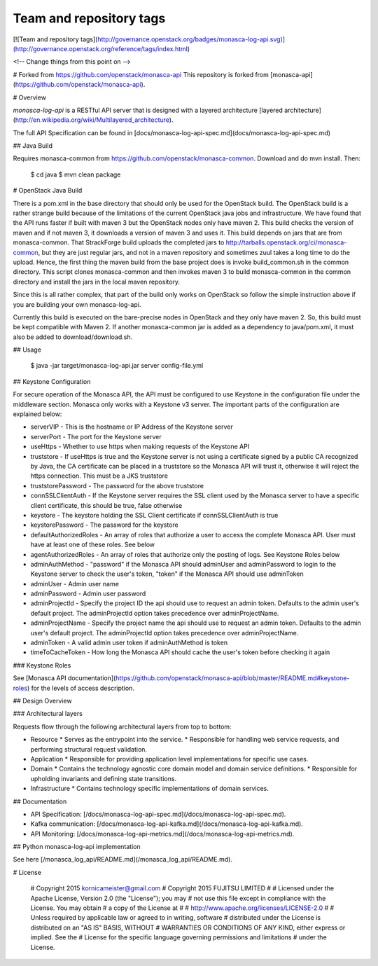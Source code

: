 Team and repository tags
========================

[![Team and repository tags](http://governance.openstack.org/badges/monasca-log-api.svg)](http://governance.openstack.org/reference/tags/index.html)

<!-- Change things from this point on -->

# Forked from https://github.com/openstack/monasca-api
This repository is forked from [monasca-api](https://github.com/openstack/monasca-api).

# Overview

`monasca-log-api` is a RESTful API server that is designed with a layered architecture [layered architecture](http://en.wikipedia.org/wiki/Multilayered_architecture).

The full API Specification can be found in [docs/monasca-log-api-spec.md](docs/monasca-log-api-spec.md)

## Java Build

Requires monasca-common from https://github.com/openstack/monasca-common. Download and do mvn install. Then:

    $ cd java
    $ mvn clean package

# OpenStack Java Build

There is a pom.xml in the base directory that should only be used for the OpenStack build. The OpenStack build is a rather strange build because of the limitations of the current OpenStack java jobs and infrastructure. We have found that the API runs faster if built with maven 3 but the OpenStack nodes only have maven 2. This build checks the version of maven and if not maven 3, it downloads a version of maven 3 and uses it. This build depends on jars that are from monasca-common. That StrackForge build uploads the completed jars to http://tarballs.openstack.org/ci/monasca-common, but they are just regular jars, and not in a maven repository and sometimes zuul takes a long time to do the upload. Hence, the first thing the maven build from the base project does is invoke build_common.sh in the common directory. This script clones monasca-common and then invokes maven 3 to build monasca-common in the common directory and install the jars in the local maven repository.

Since this is all rather complex, that part of the build only works on OpenStack so follow the simple instruction above if you are building your own monasca-log-api.

Currently this build is executed on the bare-precise nodes in OpenStack and they only have maven 2. So, this build must be kept compatible with Maven 2. If another monasca-common jar is added as a dependency to java/pom.xml, it must also be added to download/download.sh.

## Usage

    $ java -jar target/monasca-log-api.jar server config-file.yml

## Keystone Configuration

For secure operation of the Monasca API, the API must be configured to use Keystone in the configuration file under the middleware section. Monasca only works with a Keystone v3 server. The important parts of the configuration are explained below:

* serverVIP - This is the hostname or IP Address of the Keystone server
* serverPort - The port for the Keystone server
* useHttps - Whether to use https when making requests of the Keystone API
* truststore - If useHttps is true and the Keystone server is not using a certificate signed by a public CA recognized by Java, the CA certificate can be placed in a truststore so the Monasca API will trust it, otherwise it will reject the https connection. This must be a JKS truststore
* truststorePassword - The password for the above truststore
* connSSLClientAuth - If the Keystone server requires the SSL client used by the Monasca server to have a specific client certificate, this should be true, false otherwise
* keystore - The keystore holding the SSL Client certificate if connSSLClientAuth is true
* keystorePassword - The password for the keystore
* defaultAuthorizedRoles - An array of roles that authorize a user to access the complete Monasca API. User must have at least one of these roles. See below
* agentAuthorizedRoles - An array of roles that authorize only the posting of logs. See Keystone Roles below
* adminAuthMethod - "password" if the Monasca API should adminUser and adminPassword to login to the Keystone server to check the user's token, "token" if the Monasca API should use adminToken
* adminUser - Admin user name
* adminPassword - Admin user password
* adminProjectId - Specify the project ID the api should use to request an admin token. Defaults to the admin user's default project. The adminProjectId option takes precedence over adminProjectName.
* adminProjectName - Specify the project name the api should use to request an admin token. Defaults to the admin user's default project. The adminProjectId option takes precedence over adminProjectName.
* adminToken - A valid admin user token if adminAuthMethod is token
* timeToCacheToken - How long the Monasca API should cache the user's token before checking it again

### Keystone Roles

See [Monasca API documentation](https://github.com/openstack/monasca-api/blob/master/README.md#keystone-roles) for the levels of access description.

## Design Overview

### Architectural layers

Requests flow through the following architectural layers from top to bottom:

* Resource
  * Serves as the entrypoint into the service.
  * Responsible for handling web service requests, and performing structural request validation.
* Application
  * Responsible for providing application level implementations for specific use cases.
* Domain
  * Contains the technology agnostic core domain model and domain service definitions.
  * Responsible for upholding invariants and defining state transitions.
* Infrastructure
  * Contains technology specific implementations of domain services.

## Documentation

* API Specification: [/docs/monasca-log-api-spec.md](/docs/monasca-log-api-spec.md).
* Kafka communication: [/docs/monasca-log-api-kafka.md](/docs/monasca-log-api-kafka.md).
* API Monitoring: [/docs/monasca-log-api-metrics.md](/docs/monasca-log-api-metrics.md).

## Python monasca-log-api implementation

See here [/monasca_log_api/README.md](/monasca_log_api/README.md).

# License

    # Copyright 2015 kornicameister@gmail.com
    # Copyright 2015 FUJITSU LIMITED
    #
    # Licensed under the Apache License, Version 2.0 (the "License"); you may
    # not use this file except in compliance with the License. You may obtain
    # a copy of the License at
    #
    #      http://www.apache.org/licenses/LICENSE-2.0
    #
    # Unless required by applicable law or agreed to in writing, software
    # distributed under the License is distributed on an "AS IS" BASIS, WITHOUT
    # WARRANTIES OR CONDITIONS OF ANY KIND, either express or implied. See the
    # License for the specific language governing permissions and limitations
    # under the License.



